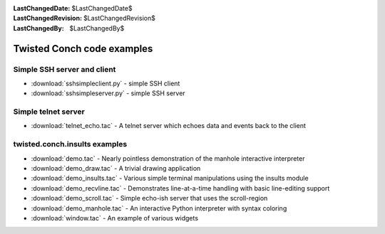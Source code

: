 
:LastChangedDate: $LastChangedDate$
:LastChangedRevision: $LastChangedRevision$
:LastChangedBy: $LastChangedBy$

Twisted Conch code examples
===========================






Simple SSH server and client
----------------------------

    


- :download:`sshsimpleclient.py` - simple SSH client
- :download:`sshsimpleserver.py` - simple SSH server


    



Simple telnet server
--------------------

    


- :download:`telnet_echo.tac` - A telnet server which echoes data and events back to the client



    



twisted.conch.insults examples
------------------------------

    


- :download:`demo.tac` - Nearly pointless demonstration of the manhole interactive interpreter
- :download:`demo_draw.tac` - A trivial drawing application
- :download:`demo_insults.tac` - Various simple terminal manipulations using the insults module
- :download:`demo_recvline.tac` - Demonstrates line-at-a-time handling with basic line-editing support
- :download:`demo_scroll.tac` - Simple echo-ish server that uses the scroll-region
- :download:`demo_manhole.tac` - An interactive Python interpreter with syntax coloring
- :download:`window.tac` - An example of various widgets



